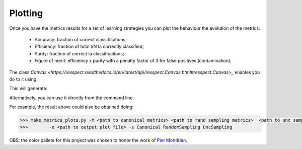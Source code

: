 .. _plotting:

Plotting
========

Once you have the metrics results for a set of learning strategies you can plot the behaviour the
evolution of the metrics:

 - Accuracy: fraction of correct classifications;
 - Efficiency: fraction of total SN Ia correctly classified;
 - Purity: fraction of correct Ia classifications;
 - Figure of merit: efficiency x purity with a penalty factor of 3 for false positives (contamination).

The class `Canvas <https://resspect.readthedocs.io/en/latest/api/resspect.Canvas.html#resspect.Canvas>_` enables you do to it using:

.. code-block:: python
   :linenos:

   >>> from resspect.plot_results import Canvas

   >>> # define parameters
   >>> path_to_files = ['results/metrics_canonical.dat',
   >>>                  'results/metrics_random.dat',
   >>>                  'results/metrics_unc.dat']
   >>> strategies_list = ['Canonical', 'RandomSampling', 'UncSampling']
   >>> output_plot = 'plots/metrics.png'

   >>> #Initiate the Canvas object, read and plot the results for
   >>> # each metric and strategy.
   >>> cv = Canvas()
   >>> cv.load_metrics(path_to_files=path_to_files,
   >>>                    strategies_list=strategies_list)
   >>> cv.set_plot_dimensions()
   >>> cv.plot_metrics(output_plot_file=output_plot,
   >>>                    strategies_list=strategies_list)


This will generate:

.. image:: images/diag.png
   :align: center
   :height: 448 px
   :width: 640 px
   :alt: Plot metrics evolution.


Alternatively, you can use  it directly from the command line.

For example, the result above could also be obtained doing:

.. code-block:: bash

    >>> make_metrics_plots.py -m <path to canonical metrics> <path to rand sampling metrics>  <path to unc sampling metrics>
    >>>        -o <path to output plot file> -s Canonical RandomSampling UncSampling

OBS: the color pallete for this project was chosen to honor the work of `Piet Mondrian <https://en.wikipedia.org/wiki/Piet_Mondrian>`_.

